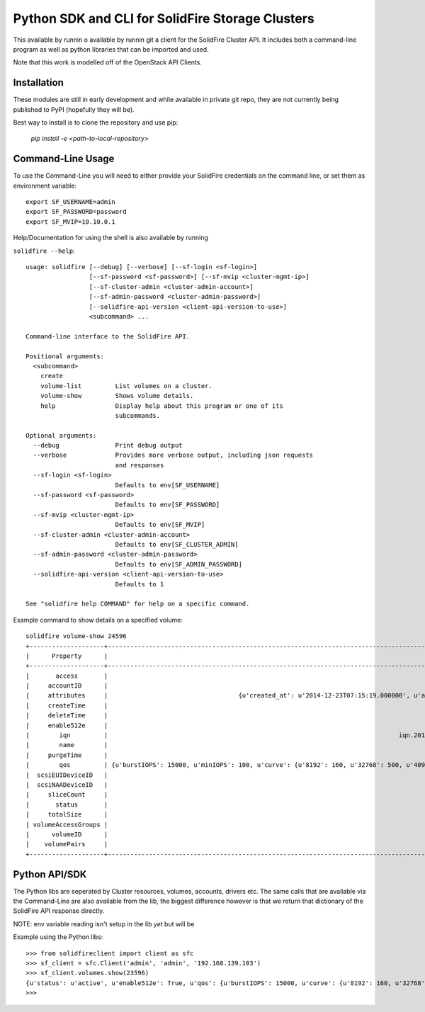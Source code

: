 Python SDK and CLI for SolidFire Storage Clusters
=================================================

This  available by runnin o available by runnin git a client for the SolidFire Cluster API.  It
includes both a command-line program as well as python
libraries that can be imported and used.

Note that this work is modelled off of the OpenStack
API Clients.

Installation
-------------

These modules are still in early development and while
available in private git repo, they are not currently
being published to PyPI (hopefully they will be).

Best way to install is to clone the repository and
use pip:

    `pip install -e <path-to-local-repository>`



Command-Line Usage
------------------
To use the Command-Line you will need to either provide your
SolidFire credentials on the command line, or set them as
environment variable::

    export SF_USERNAME=admin
    export SF_PASSWORD=password
    export SF_MVIP=10.10.0.1

Help/Documentation for using the shell is also available by running

``solidfire --help``::

    usage: solidfire [--debug] [--verbose] [--sf-login <sf-login>]
                     [--sf-password <sf-password>] [--sf-mvip <cluster-mgmt-ip>]
                     [--sf-cluster-admin <cluster-admin-account>]
                     [--sf-admin-password <cluster-admin-password>]
                     [--solidfire-api-version <client-api-version-to-use>]
                     <subcommand> ...

    Command-line interface to the SolidFire API.

    Positional arguments:
      <subcommand>
        create
        volume-list         List volumes on a cluster.
        volume-show         Shows volume details.
        help                Display help about this program or one of its
                            subcommands.

    Optional arguments:
      --debug               Print debug output
      --verbose             Provides more verbose output, including json requests
                            and responses
      --sf-login <sf-login>
                            Defaults to env[SF_USERNAME]
      --sf-password <sf-password>
                            Defaults to env[SF_PASSWORD]
      --sf-mvip <cluster-mgmt-ip>
                            Defaults to env[SF_MVIP]
      --sf-cluster-admin <cluster-admin-account>
                            Defaults to env[SF_CLUSTER_ADMIN]
      --sf-admin-password <cluster-admin-password>
                            Defaults to env[SF_ADMIN_PASSWORD]
      --solidfire-api-version <client-api-version-to-use>
                            Defaults to 1

    See "solidfire help COMMAND" for help on a specific command.

Example command to show details on a specified volume::

    solidfire volume-show 24596
    +--------------------+-----------------------------------------------------------------------------------------------------------------------------------------------------------------------------------------------------------------------------------------+
    |      Property      |                                                                                                                  Value                                                                                                                  |
    +--------------------+-----------------------------------------------------------------------------------------------------------------------------------------------------------------------------------------------------------------------------------------+
    |       access       |                                                                                                                readWrite                                                                                                                |
    |     accountID      |                                                                                                                   9573                                                                                                                  |
    |     attributes     |                                   {u'created_at': u'2014-12-23T07:15:19.000000', u'attached_to': None, u'attach_time': None, u'is_clone': u'False', u'uuid': u'a8a501cb-dd29-46d5-8506-56b652de6055'}                                   |
    |     createTime     |                                                                                                           2014-12-23T07:15:20Z                                                                                                          |
    |     deleteTime     |                                                                                                                                                                                                                                         |
    |     enable512e     |                                                                                                                   True                                                                                                                  |
    |        iqn         |                                                                              iqn.2010-01.com.solidfire:9kdb.uuid-a8a501cb-dd29-46d5-8506-56b652de6055.23596                                                                             |
    |        name        |                                                                                                UUID-a8a501cb-dd29-46d5-8506-56b652de6055                                                                                                |
    |     purgeTime      |                                                                                                                                                                                                                                         |
    |        qos         | {u'burstIOPS': 15000, u'minIOPS': 100, u'curve': {u'8192': 160, u'32768': 500, u'4096': 100, u'1048576': 15000, u'131072': 1950, u'262144': 3900, u'16384': 270, u'65536': 1000, u'524288': 7600}, u'maxIOPS': 15000, u'burstTime': 60} |
    |  scsiEUIDeviceID   |                                                                                                     396b646200005c2cf47acc0100000000                                                                                                    |
    |  scsiNAADeviceID   |                                                                                                     6f47acc100000000396b646200005c2c                                                                                                    |
    |     sliceCount     |                                                                                                                    1                                                                                                                    |
    |       status       |                                                                                                                  active                                                                                                                 |
    |     totalSize      |                                                                                                                1073741824                                                                                                               |
    | volumeAccessGroups |                                                                                                                    []                                                                                                                   |
    |      volumeID      |                                                                                                                  23596                                                                                                                  |
    |    volumePairs     |                                                                                                                    []                                                                                                                   |
    +--------------------+-----------------------------------------------------------------------------------------------------------------------------------------------------------------------------------------------------------------------------------------+

Python API/SDK
--------------
The Python libs are seperated by Cluster resources, volumes, accounts, drivers etc.
The same calls that are available via the Command-Line are also available from the lib,
the biggest difference however is that we return that dictionary of the
SolidFire API response directly.

NOTE: env variable reading isn't setup in the lib *yet* but will be

Example using the Python libs::

    >>> from solidfireclient import client as sfc
    >>> sf_client = sfc.Client('admin', 'admin', '192.168.139.103')
    >>> sf_client.volumes.show(23596)
    {u'status': u'active', u'enable512e': True, u'qos': {u'burstIOPS': 15000, u'curve': {u'8192': 160, u'32768': 500, u'4096': 100, u'1048576': 15000, u'131072': 1950, u'262144': 3900, u'16384': 270, u'65536': 1000, u'524288': 7600}, u'minIOPS': 100, u'burstTime': 60, u'maxIOPS': 15000}, u'name': u'UUID-a8a501cb-dd29-46d5-8506-56b652de6055', u'volumeAccessGroups': [], u'totalSize': 1073741824, u'scsiNAADeviceID': u'6f47acc100000000396b646200005c2c', u'purgeTime': u'', u'scsiEUIDeviceID': u'396b646200005c2cf47acc0100000000', u'volumeID': 23596, u'access': u'readWrite', u'iqn': u'iqn.2010-01.com.solidfire:9kdb.uuid-a8a501cb-dd29-46d5-8506-56b652de6055.23596', u'sliceCount': 1, u'attributes': {u'created_at': u'2014-12-23T07:15:19.000000', u'attached_to': None, u'is_clone': u'False', u'attach_time': None, u'uuid': u'a8a501cb-dd29-46d5-8506-56b652de6055'}, u'volumePairs': [], u'deleteTime': u'', u'createTime': u'2014-12-23T07:15:20Z', u'accountID': 9573}
    >>>
